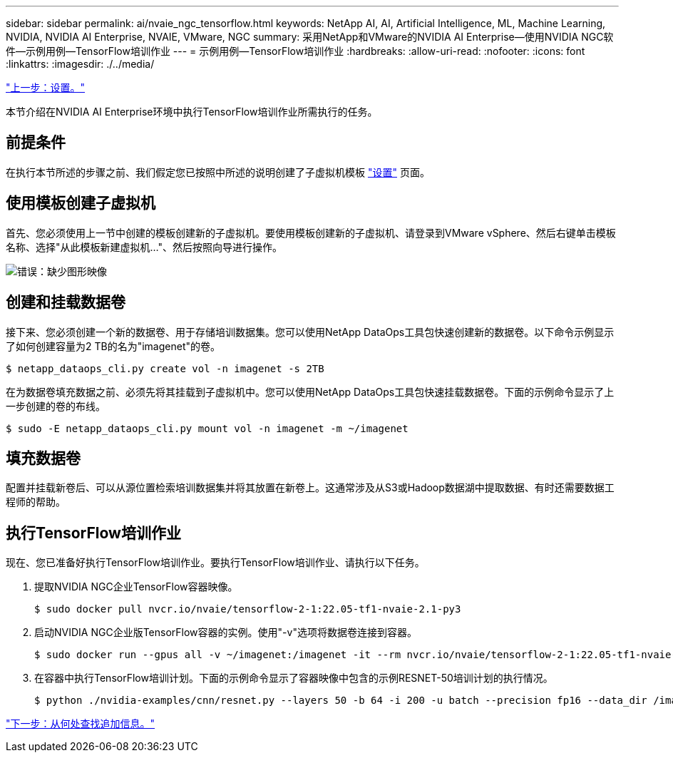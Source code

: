 ---
sidebar: sidebar 
permalink: ai/nvaie_ngc_tensorflow.html 
keywords: NetApp AI, AI, Artificial Intelligence, ML, Machine Learning, NVIDIA, NVIDIA AI Enterprise, NVAIE, VMware, NGC 
summary: 采用NetApp和VMware的NVIDIA AI Enterprise—使用NVIDIA NGC软件—示例用例—TensorFlow培训作业 
---
= 示例用例—TensorFlow培训作业
:hardbreaks:
:allow-uri-read: 
:nofooter: 
:icons: font
:linkattrs: 
:imagesdir: ./../media/


link:nvaie_ngc_setup.html["上一步：设置。"]

[role="lead"]
本节介绍在NVIDIA AI Enterprise环境中执行TensorFlow培训作业所需执行的任务。



== 前提条件

在执行本节所述的步骤之前、我们假定您已按照中所述的说明创建了子虚拟机模板 link:nvaie_ngc_setup.html["设置"] 页面。



== 使用模板创建子虚拟机

首先、您必须使用上一节中创建的模板创建新的子虚拟机。要使用模板创建新的子虚拟机、请登录到VMware vSphere、然后右键单击模板名称、选择"从此模板新建虚拟机..."、然后按照向导进行操作。

image:nvaie_image4.png["错误：缺少图形映像"]



== 创建和挂载数据卷

接下来、您必须创建一个新的数据卷、用于存储培训数据集。您可以使用NetApp DataOps工具包快速创建新的数据卷。以下命令示例显示了如何创建容量为2 TB的名为"imagenet"的卷。

....
$ netapp_dataops_cli.py create vol -n imagenet -s 2TB
....
在为数据卷填充数据之前、必须先将其挂载到子虚拟机中。您可以使用NetApp DataOps工具包快速挂载数据卷。下面的示例命令显示了上一步创建的卷的布线。

....
$ sudo -E netapp_dataops_cli.py mount vol -n imagenet -m ~/imagenet
....


== 填充数据卷

配置并挂载新卷后、可以从源位置检索培训数据集并将其放置在新卷上。这通常涉及从S3或Hadoop数据湖中提取数据、有时还需要数据工程师的帮助。



== 执行TensorFlow培训作业

现在、您已准备好执行TensorFlow培训作业。要执行TensorFlow培训作业、请执行以下任务。

. 提取NVIDIA NGC企业TensorFlow容器映像。
+
....
$ sudo docker pull nvcr.io/nvaie/tensorflow-2-1:22.05-tf1-nvaie-2.1-py3
....
. 启动NVIDIA NGC企业版TensorFlow容器的实例。使用"-v"选项将数据卷连接到容器。
+
....
$ sudo docker run --gpus all -v ~/imagenet:/imagenet -it --rm nvcr.io/nvaie/tensorflow-2-1:22.05-tf1-nvaie-2.1-py3
....
. 在容器中执行TensorFlow培训计划。下面的示例命令显示了容器映像中包含的示例RESNET-50培训计划的执行情况。
+
....
$ python ./nvidia-examples/cnn/resnet.py --layers 50 -b 64 -i 200 -u batch --precision fp16 --data_dir /imagenet/data
....


link:nvaie_additional_information.html["下一步：从何处查找追加信息。"]
